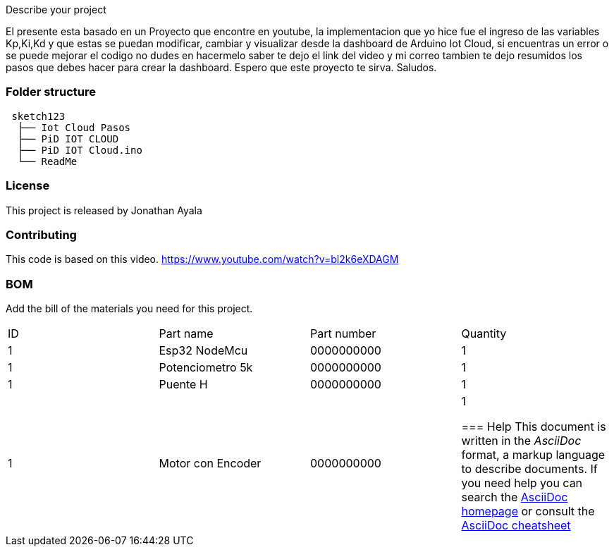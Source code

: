 :Author: jnathan21
:Email: jnathanayala21@gmail.com
:Date: 12/02/2024
:Revision: version#
:License: Public Domain


Describe your project


El presente esta basado en un Proyecto que encontre en youtube, la implementacion que yo hice fue el ingreso  
de las variables Kp,Ki,Kd  y que estas se puedan modificar, cambiar y visualizar desde la dashboard 
de Arduino Iot Cloud, si encuentras un error o se puede mejorar el codigo
no dudes en hacermelo saber te dejo el link del video y mi correo tambien te dejo resumidos los pasos que debes hacer para crear la dashboard. 
Espero que este proyecto te sirva. 
Saludos. 




=== Folder structure

....
 sketch123                
  ├── Iot Cloud Pasos        
  ├── PiD IOT CLOUD     
  ├── PiD IOT Cloud.ino        
  └── ReadMe      
....

=== License
This project is released by Jonathan Ayala 

=== Contributing
This code is based on this video. https://www.youtube.com/watch?v=bl2k6eXDAGM

=== BOM
Add the bill of the materials you need for this project.

|===
| ID | Part name           | Part number | Quantity
| 1 | Esp32 NodeMcu        | 0000000000  | 1       
| 1 | Potenciometro 5k     | 0000000000  | 1       
| 1 | Puente H             | 0000000000  | 1  
| 1 | Motor con Encoder    | 0000000000  | 1 



=== Help
This document is written in the _AsciiDoc_ format, a markup language to describe documents. 
If you need help you can search the http://www.methods.co.nz/asciidoc[AsciiDoc homepage]
or consult the http://powerman.name/doc/asciidoc[AsciiDoc cheatsheet]
